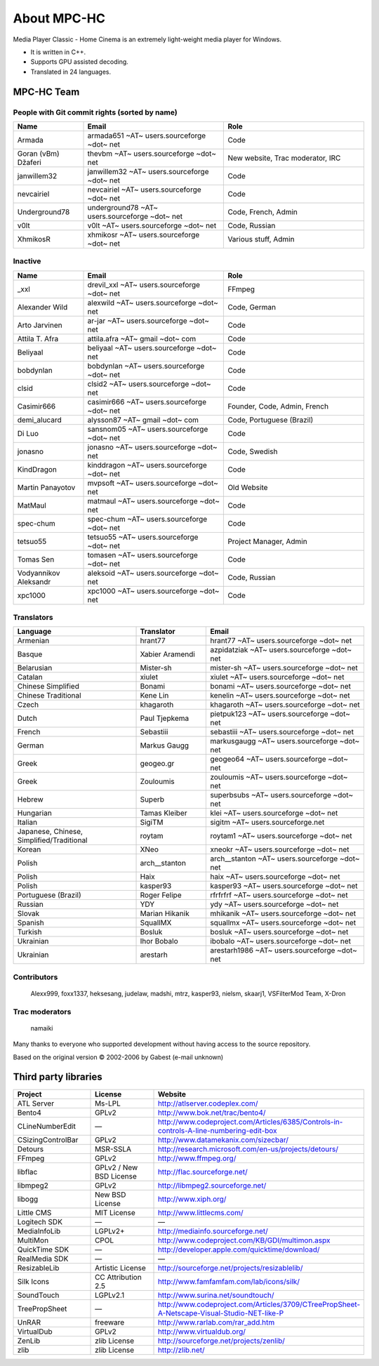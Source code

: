 .. title:: About

About MPC-HC
============

Media Player Classic - Home Cinema is an extremely light-weight media player for Windows.

* It is written in C++.
* Supports GPU assisted decoding.
* Translated in 24 languages.


MPC-HC Team
-----------

People with Git commit rights (sorted by name)
##############################################

.. csv-table::
	:header: "Name", "Email", "Role"
	:widths: 20, 40, 40

	"Armada", "armada651 ~AT~ users.sourceforge ~dot~ net", "Code"
	"Goran (vBm) Džaferi", "thevbm ~AT~ users.sourceforge ~dot~ net", "New website, Trac moderator, IRC"
	"janwillem32", "janwillem32 ~AT~ users.sourceforge ~dot~ net", "Code"
	"nevcairiel", "nevcairiel ~AT~ users.sourceforge ~dot~ net", "Code"
	"Underground78", "underground78 ~AT~ users.sourceforge ~dot~ net", "Code, French, Admin"
	"v0lt", "v0lt ~AT~ users.sourceforge ~dot~ net", "Code, Russian"
	"XhmikosR", "xhmikosr ~AT~ users.sourceforge ~dot~ net", "Various stuff, Admin"

Inactive
########

.. csv-table::
	:header: "Name", "Email", "Role"
	:widths: 20, 40, 40

	"_xxl", "drevil_xxl ~AT~ users.sourceforge ~dot~ net", "FFmpeg"
	"Alexander Wild", "alexwild ~AT~ users.sourceforge ~dot~ net", "Code, German"
	"Arto Jarvinen", "ar-jar ~AT~ users.sourceforge ~dot~ net", "Code"
	"Attila T. Afra", "attila.afra ~AT~ gmail ~dot~ com", "Code"
	"Beliyaal", "beliyaal ~AT~ users.sourceforge ~dot~ net", "Code"
	"bobdynlan", "bobdynlan ~AT~ users.sourceforge ~dot~ net", "Code"
	"clsid", "clsid2 ~AT~ users.sourceforge ~dot~ net", "Code"
	"Casimir666", "casimir666 ~AT~ users.sourceforge ~dot~ net", "Founder, Code, Admin, French"
	"demi_alucard", "alysson87 ~AT~ gmail ~dot~ com", "Code, Portuguese (Brazil)"
	"Di Luo", "sansnom05 ~AT~ users.sourceforge ~dot~ net", "Code"
	"jonasno", "jonasno ~AT~ users.sourceforge ~dot~ net", "Code, Swedish"
	"KindDragon", "kinddragon ~AT~ users.sourceforge ~dot~ net", "Code"
	"Martin Panayotov", "mvpsoft ~AT~ users.sourceforge ~dot~ net", "Old Website"
	"MatMaul", "matmaul ~AT~ users.sourceforge ~dot~ net", "Code"
	"spec-chum", "spec-chum ~AT~ users.sourceforge ~dot~ net", "Code"
	"tetsuo55", "tetsuo55 ~AT~ users.sourceforge ~dot~ net", "Project Manager, Admin"
	"Tomas Sen", "tomasen ~AT~ users.sourceforge ~dot~ net", "Code"
	"Vodyannikov Aleksandr", "aleksoid ~AT~ users.sourceforge ~dot~ net", "Code, Russian"
	"xpc1000", "xpc1000 ~AT~ users.sourceforge ~dot~ net", "Code"

Translators
###########

.. csv-table::
	:header: "Language", "Translator", "Email"
	:widths: 35, 20, 45

	"Armenian", "hrant77", "hrant77 ~AT~ users.sourceforge ~dot~ net"
	"Basque", "Xabier Aramendi", "azpidatziak ~AT~ users.sourceforge ~dot~ net"
	"Belarusian", "Mister-sh", "mister-sh ~AT~ users.sourceforge ~dot~ net"
	"Catalan", "xiulet", "xiulet ~AT~ users.sourceforge ~dot~ net"
	"Chinese Simplified", "Bonami", "bonami ~AT~ users.sourceforge ~dot~ net"
	"Chinese Traditional", "Kene Lin", "kenelin ~AT~ users.sourceforge ~dot~ net"
	"Czech", "khagaroth", "khagaroth ~AT~ users.sourceforge ~dot~ net"
	"Dutch", "Paul Tjepkema", "pietpuk123 ~AT~ users.sourceforge ~dot~ net"
	"French", "Sebastiii", "sebastiii ~AT~ users.sourceforge ~dot~ net"
	"German", "Markus Gaugg", "markusgaugg ~AT~ users.sourceforge ~dot~ net"
	"Greek", "geogeo.gr", "geogeo64 ~AT~ users.sourceforge ~dot~ net"
	"Greek", "Zouloumis", "zouloumis ~AT~ users.sourceforge ~dot~ net"
	"Hebrew", "Superb", "superbsubs ~AT~ users.sourceforge ~dot~ net"
	"Hungarian", "Tamas Kleiber", "klei ~AT~ users.sourceforge ~dot~ net"
	"Italian", "SigiTM", "sigitm ~AT~ users.sourceforge.net"
	"Japanese, Chinese, Simplified/Traditional", "roytam", "roytam1 ~AT~ users.sourceforge ~dot~ net"
	"Korean", "XNeo", "xneokr ~AT~ users.sourceforge ~dot~ net"
	"Polish", "arch__stanton", "arch__stanton ~AT~ users.sourceforge ~dot~ net"
	"Polish", "Haix", "haix ~AT~ users.sourceforge ~dot~ net"
	"Polish", "kasper93", "kasper93 ~AT~ users.sourceforge ~dot~ net"
	"Portuguese (Brazil)", "Roger Felipe", "rfrfrfrf ~AT~ users.sourceforge ~dot~ net"
	"Russian", "YDY", "ydy ~AT~ users.sourceforge ~dot~ net"
	"Slovak", "Marian Hikanik", "mhikanik ~AT~ users.sourceforge ~dot~ net"
	"Spanish", "SquallMX", "squallmx ~AT~ users.sourceforge ~dot~ net"
	"Turkish", "Bosluk", "bosluk ~AT~ users.sourceforge ~dot~ net"
	"Ukrainian", "Ihor Bobalo", "ibobalo ~AT~ users.sourceforge ~dot~ net"
	"Ukrainian", "arestarh", "arestarh1986 ~AT~ users.sourceforge ~dot~ net"


Contributors
############

	Alexx999, foxx1337, heksesang, judelaw, madshi, mtrz, kasper93, nielsm, skaarj1, VSFilterMod Team, X-Dron

Trac moderators
###############

	namaiki


Many thanks to everyone who supported development without having access to the source repository.

Based on the original version © 2002-2006 by Gabest (e-mail unknown)


Third party libraries
---------------------

.. csv-table::
	:header: "Project", "License", "Website"
	:widths: 20, 20, 40

	"ATL Server", "Ms-LPL", "http://atlserver.codeplex.com/"
	"Bento4", "GPLv2", "http://www.bok.net/trac/bento4/"
	"CLineNumberEdit", "—", "http://www.codeproject.com/Articles/6385/Controls-in-controls-A-line-numbering-edit-box"
	"CSizingControlBar", "GPLv2", "http://www.datamekanix.com/sizecbar/"
	"Detours", "MSR-SSLA", "http://research.microsoft.com/en-us/projects/detours/"
	"FFmpeg", "GPLv2", "http://www.ffmpeg.org/"
	"libflac", "GPLv2 / New BSD License", "http://flac.sourceforge.net/"
	"libmpeg2", "GPLv2", "http://libmpeg2.sourceforge.net/"
	"libogg", "New BSD License", "http://www.xiph.org/"
	"Little CMS", "MIT License", "http://www.littlecms.com/"
	"Logitech SDK", "—", "—"
	"MediaInfoLib", "LGPLv2+", "http://mediainfo.sourceforge.net/"
	"MultiMon", "CPOL", "http://www.codeproject.com/KB/GDI/multimon.aspx"
	"QuickTime SDK", "—", "http://developer.apple.com/quicktime/download/"
	"RealMedia SDK", "—", "—"
	"ResizableLib", "Artistic License", "http://sourceforge.net/projects/resizablelib/"
	"Silk Icons", "CC Attribution 2.5", "http://www.famfamfam.com/lab/icons/silk/"
	"SoundTouch", "LGPLv2.1", "http://www.surina.net/soundtouch/"
	"TreePropSheet", "—", "http://www.codeproject.com/Articles/3709/CTreePropSheet-A-Netscape-Visual-Studio-NET-like-P"
	"UnRAR", "freeware", "http://www.rarlab.com/rar_add.htm"
	"VirtualDub", "GPLv2", "http://www.virtualdub.org/"
	"ZenLib", "zlib License", "http://sourceforge.net/projects/zenlib/"
	"zlib", "zlib License", "http://zlib.net/"
